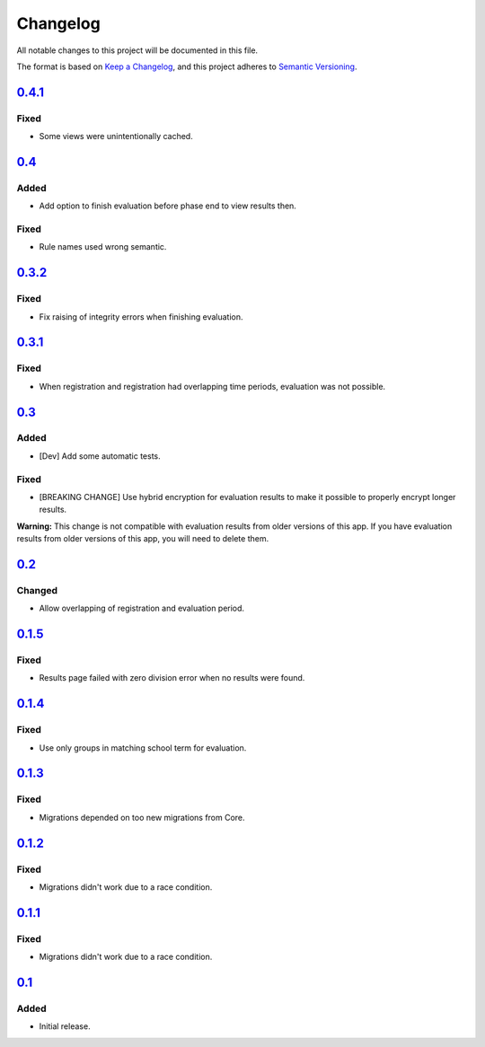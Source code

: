 Changelog
=========

All notable changes to this project will be documented in this file.

The format is based on `Keep a Changelog`_,
and this project adheres to `Semantic Versioning`_.

`0.4.1`_
--------

Fixed
~~~~~

* Some views were unintentionally cached.

`0.4`_
------

Added
~~~~~

* Add option to finish evaluation before phase end to view results then.

Fixed
~~~~~

* Rule names used wrong semantic.

`0.3.2`_
--------

Fixed
~~~~~

* Fix raising of integrity errors when finishing evaluation.

`0.3.1`_
--------

Fixed
~~~~~

* When registration and registration had overlapping time periods, evaluation was not possible.

`0.3`_
------

Added
~~~~~

* [Dev] Add some automatic tests.

Fixed
~~~~~

* [BREAKING CHANGE] Use hybrid encryption for evaluation results to make it possible to properly encrypt longer results.

**Warning:** This change is not compatible with evaluation results from older versions of this app.
If you have evaluation results from older versions of this app, you will need to delete them.

`0.2`_
-------

Changed
~~~~~~~

* Allow overlapping of registration and evaluation period.

`0.1.5`_
--------

Fixed
~~~~~

* Results page failed with zero division error when no results were found.

`0.1.4`_
--------

Fixed
~~~~~

* Use only groups in matching school term for evaluation.

`0.1.3`_
--------

Fixed
~~~~~

* Migrations depended on too new migrations from Core.

`0.1.2`_
--------


Fixed
~~~~~

* Migrations didn't work due to a race condition.


`0.1.1`_
--------

Fixed
~~~~~

* Migrations didn't work due to a race condition.

`0.1`_
------

Added
~~~~~

* Initial release.


.. _Keep a Changelog: https://keepachangelog.com/en/1.0.0/
.. _Semantic Versioning: https://semver.org/spec/v2.0.0.html


.. _0.1: https://edugit.org/katharineum/AlekSIS-App-EvaLU/-/tags/0.1
.. _0.1.1: https://edugit.org/katharineum/AlekSIS-App-EvaLU/-/tags/0.1.1
.. _0.1.2: https://edugit.org/katharineum/AlekSIS-App-EvaLU/-/tags/0.1.2
.. _0.1.3: https://edugit.org/katharineum/AlekSIS-App-EvaLU/-/tags/0.1.3
.. _0.1.4: https://edugit.org/katharineum/AlekSIS-App-EvaLU/-/tags/0.1.4
.. _0.1.5: https://edugit.org/katharineum/AlekSIS-App-EvaLU/-/tags/0.1.5
.. _0.2: https://edugit.org/katharineum/AlekSIS-App-EvaLU/-/tags/0.2
.. _0.3: https://edugit.org/katharineum/AlekSIS-App-EvaLU/-/tags/0.3
.. _0.3.1: https://edugit.org/katharineum/AlekSIS-App-EvaLU/-/tags/0.3.1
.. _0.3.2: https://edugit.org/katharineum/AlekSIS-App-EvaLU/-/tags/0.3.2
.. _0.4: https://edugit.org/katharineum/AlekSIS-App-EvaLU/-/tags/0.4
